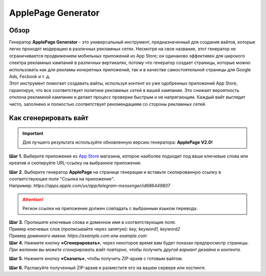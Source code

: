 ===================
ApplePage Generator
===================

Обзор
=====

| Генератор **ApplePage Generator** - это универсальный инструмент, предназначенный для создания вайтов, которые легко проходят модерацию в различных рекламных сетях. Несмотря на свое название, этот генератор не ограничивается продвижением мобильных приложений из App Store; он одинаково эффективен для широкого спектра рекламных кампаний в различных вертикалях, потому что генератор создает страницы, которые можно использовать как для рекламы конкретных приложений, так и в качестве самостоятельной страницы для Google Ads, Fecbook и т. д.

| Этот инструмент помогает создавать вайты, используя контент из уже одобренных приложений App Store, гарантируя, что все соответствует политике рекламных сетей в вашей кампании. Это снижает вероятность отклона рекламной кампании и делает процесс проверки быстрым и не напрягающим. Каждый вайт выглядит чисто, заполнено и полностью соответствует рекомендациям со стороны рекламных сетей.

Как сгенерировать вайт
======================

.. important::
 Для лучшего результата используйте обновленную версию генератора: **ApplePage V2.0!**

**Шаг 1.** Выберите приложение из `App Store <https://apps.apple.com/us/>`_ магазина, которое наиболее подходит под ваши ключевые слова или креатив и скопируйте URL-ссылку на выбранное приложение.

| **Шаг 2.** Выберите генератор **ApplePage** на странице генерации и вставьте скопированную ссылку в соответствующее поле "Ссылка на приложение".
| Например: `https://apps.apple.com/us/app/telegram-messenger/id686449807`

.. attention::
 
 Регион ссылки на приложение должен совпадать с выбранным языком перевода.

| **Шаг 3.** Пропишите ключевые слова и доменное имя в соответствующие поля.
| Пример ключевых слов (прописывайте через запятую): `key, keyword1, keyword2`
| Пример доменного имени: `https://example.com` или `example.com`

| **Шаг 4.** Нажмите кнопку **«Сгенерировать»**, через некоторое время вам будет показан предпросмотр страницы. 
| `При желании вы можете сгенерировать вайт повторно, чтобы получить другой вариант дизайна и контента.`

**Шаг 5.** Нажмите кнопку **«Скачать»**, чтобы получить ZIP-архив с готовым вайтом.

**Шаг 6.** Распакуйте полученный ZIP-архив и разместите его на вашем сервере или хостинге.
